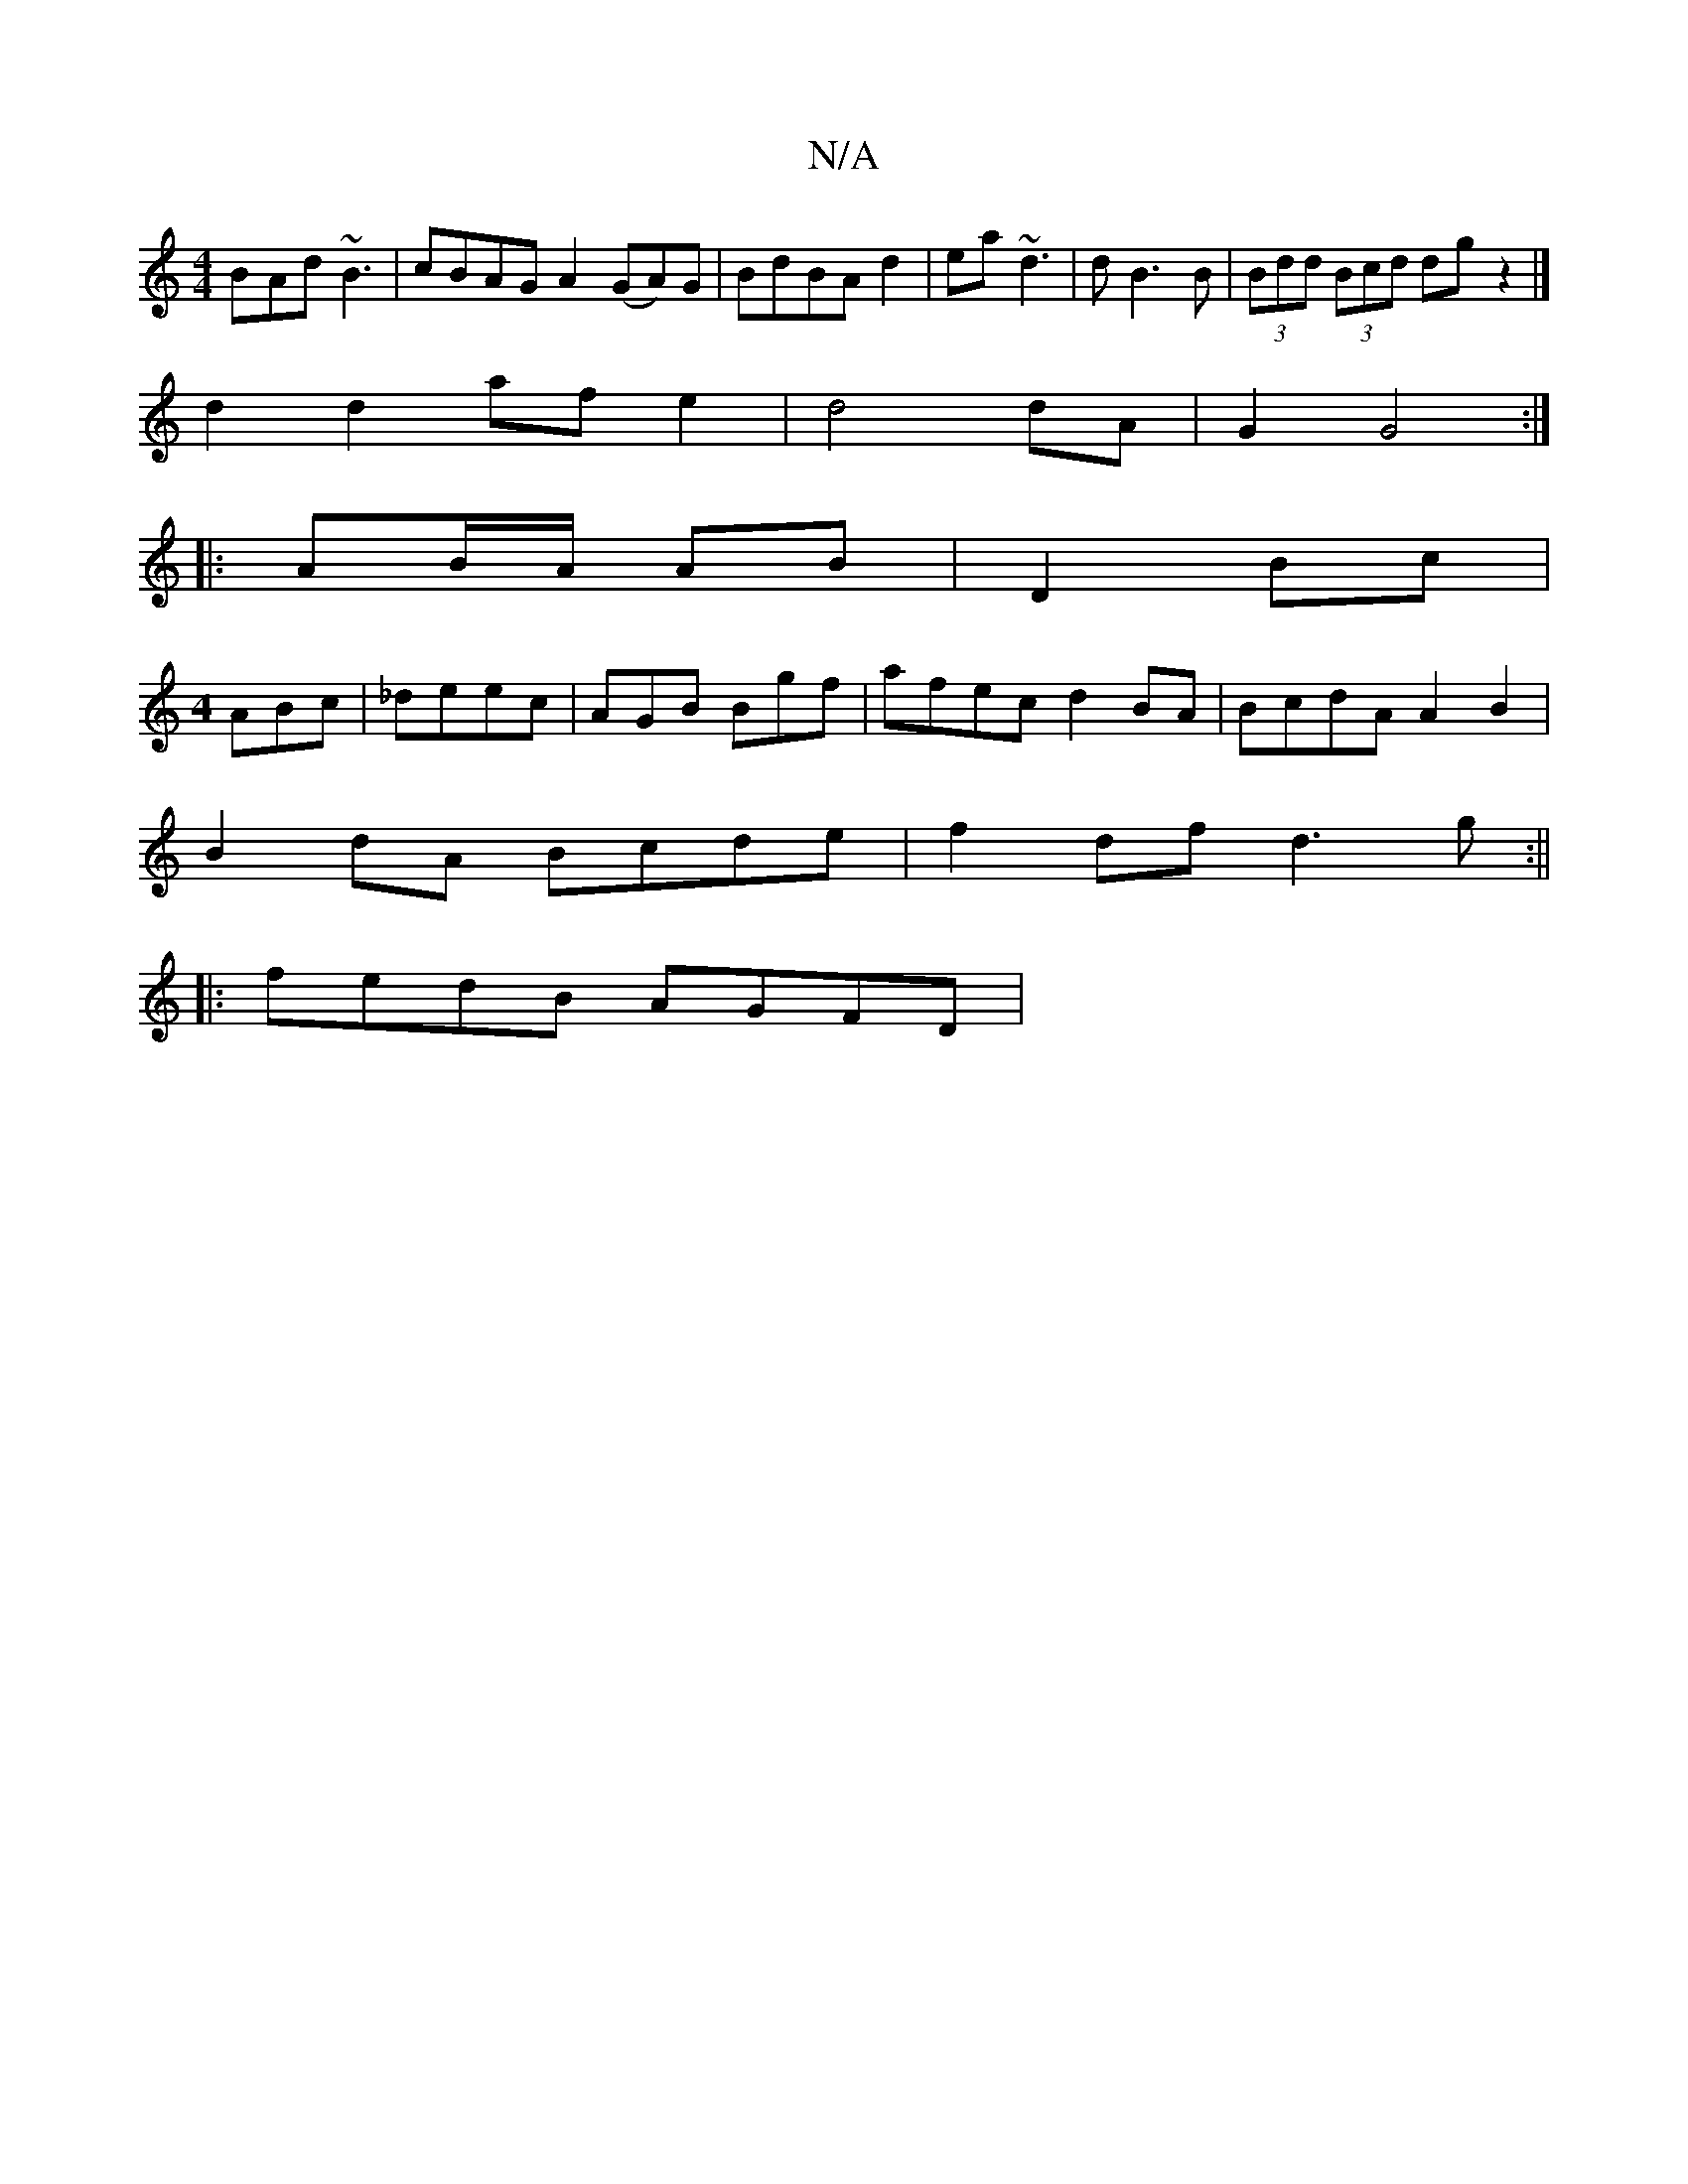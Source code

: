 X:1
T:N/A
M:4/4
R:N/A
K:Cmajor
B-Ad ~B3 |cBAG A2 (GA)G | BdBA d2|ea ~d3|d B3B|(3Bdd (3Bcd dg z2|]
d2 d2 afe2|d4 dA| G2 G4:|
|: |:AB/A/ AB | D2 Bc|
[M:4
thABc|_deec|AGB Bgf|afec d2 BA|BcdA A2B2|
B2 dA Bcde | f2df d3g:||
|:fedB AGFD|